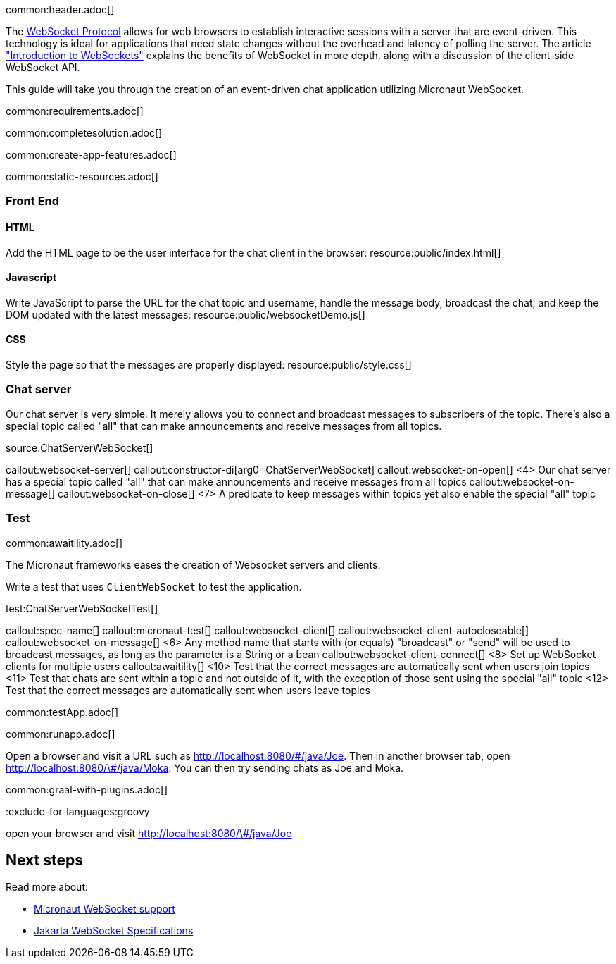 common:header.adoc[]

The https://datatracker.ietf.org/doc/html/rfc6455[WebSocket Protocol] allows for web browsers to establish interactive sessions with a server that are event-driven. This technology is ideal for applications that need state changes without the overhead and latency of polling the server. The article https://www.linode.com/docs/guides/introduction-to-websockets/["Introduction to WebSockets"] explains the benefits of WebSocket in more depth, along with a discussion of the client-side WebSocket API.

This guide will take you through the creation of an event-driven chat application utilizing Micronaut WebSocket.

common:requirements.adoc[]

common:completesolution.adoc[]

common:create-app-features.adoc[]

common:static-resources.adoc[]

=== Front End

==== HTML

Add the HTML page to be the user interface for the chat client in the browser:
resource:public/index.html[]

==== Javascript

Write JavaScript to parse the URL for the chat topic and username, handle the message body, broadcast the chat, and keep the DOM updated with the latest messages:
resource:public/websocketDemo.js[]

==== CSS

Style the page so that the messages are properly displayed:
resource:public/style.css[]

=== Chat server

Our chat server is very simple. It merely allows you to connect and broadcast messages to subscribers of the topic. There's also a special topic called "all" that can make announcements and receive messages from all topics.

source:ChatServerWebSocket[]

callout:websocket-server[]
callout:constructor-di[arg0=ChatServerWebSocket]
callout:websocket-on-open[]
<4> Our chat server has a special topic called "all" that can make announcements and receive messages from all topics
callout:websocket-on-message[]
callout:websocket-on-close[]
<7> A predicate to keep messages within topics yet also enable the special "all" topic

=== Test

common:awaitility.adoc[]

The Micronaut frameworks eases the creation of Websocket servers and clients. 

Write a test that uses `ClientWebSocket` to test the application.

test:ChatServerWebSocketTest[]

callout:spec-name[]
callout:micronaut-test[]
callout:websocket-client[]
callout:websocket-client-autocloseable[]
callout:websocket-on-message[]
<6> Any method name that starts with (or equals) "broadcast" or "send" will be used to broadcast messages, as long as the parameter is a String or a bean
callout:websocket-client-connect[]
<8> Set up WebSocket clients for multiple users
callout:awaitility[]
<10> Test that the correct messages are automatically sent when users join topics
<11> Test that chats are sent within a topic and not outside of it, with the exception of those sent using the special "all" topic
<12> Test that the correct messages are automatically sent when users leave topics


common:testApp.adoc[]

common:runapp.adoc[]

Open a browser and visit a URL such as http://localhost:8080/&num;/java/Joe[http://localhost:8080/\#/java/Joe]. Then in another browser tab, open http://localhost:8080/&num;/java/Moka[http://localhost:8080/\#/java/Moka]. You can then try sending chats as Joe and Moka.

common:graal-with-plugins.adoc[]

:exclude-for-languages:groovy

open your browser and visit http://localhost:8080/&num;/java/Joe[http://localhost:8080/\#/java/Joe]

:exclude-for-languages:

== Next steps

Read more about:

- https://docs.micronaut.io/latest/guide/#websocket[Micronaut WebSocket support]

- https://jakarta.ee/specifications/websocket/[Jakarta WebSocket Specifications]
